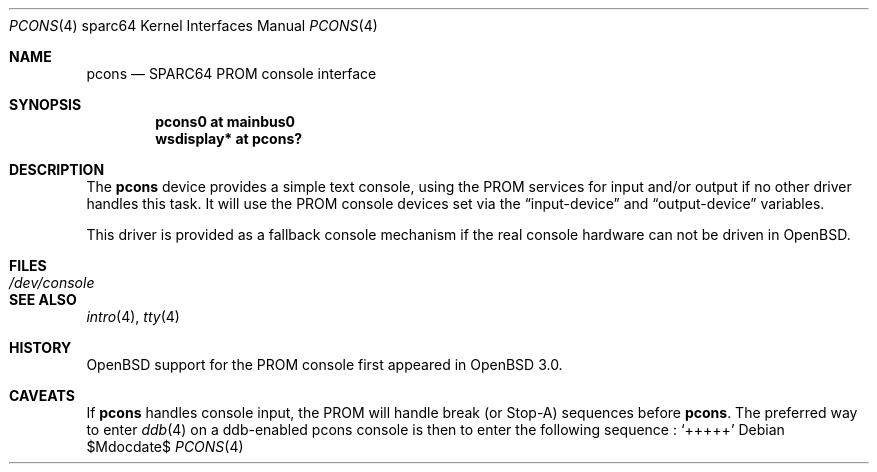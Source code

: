 .\"	$OpenBSD: pcons.4,v 1.6 2007/05/31 19:19:57 jmc Exp $
.\"
.\" Copyright (c) 2001 Miodrag Vallat.
.\" All rights reserved.
.\"
.\" Redistribution and use in source and binary forms, with or without
.\" modification, are permitted provided that the following conditions
.\" are met:
.\" 1. Redistribution of source code must retain the above copyright
.\"    notice, this list of conditions and the following disclaimer.
.\" 2. Redistributions in binary form must reproduce the above copyright
.\"    notice, this list of conditions and the following disclaimer in the
.\"    documentation and/or other materials provided with the distribution.
.\"
.\" THIS SOFTWARE IS PROVIDED BY THE AUTHOR ``AS IS'' AND ANY EXPRESS OR
.\" IMPLIED WARRANTIES, INCLUDING, BUT NOT LIMITED TO, THE IMPLIED WARRANTIES
.\" OF MERCHANTABILITY AND FITNESS FOR A PARTICULAR PURPOSE ARE DISCLAIMED.
.\" IN NO EVENT SHALL THE AUTHOR BE LIABLE FOR ANY DIRECT, INDIRECT,
.\" INCIDENTAL, SPECIAL, EXEMPLARY, OR CONSEQUENTIAL DAMAGES (INCLUDING, BUT
.\" NOT LIMITED TO, PROCUREMENT OF SUBSTITUTE GOODS OR SERVICES; LOSS OF USE,
.\" DATA, OR PROFITS; OR BUSINESS INTERRUPTION) HOWEVER CAUSED AND ON ANY
.\" THEORY OF LIABILITY, WHETHER IN CONTRACT, STRICT LIABILITY, OR TORT
.\" (INCLUDING NEGLIGENCE OR OTHERWISE) ARISING IN ANY WAY OUT OF THE USE OF
.\" THIS SOFTWARE, EVEN IF ADVISED OF THE POSSIBILITY OF SUCH DAMAGE.
.\"
.\"
.Dd $Mdocdate$
.Dt PCONS 4 sparc64
.Os
.Sh NAME
.Nm pcons
.Nd SPARC64 PROM console interface
.Sh SYNOPSIS
.Cd "pcons0 at mainbus0"
.Cd "wsdisplay* at pcons?"
.Sh DESCRIPTION
The
.Nm
device provides a simple text console, using the PROM services for
input and/or output if no other driver handles this task.
It will use the PROM console devices set via the
.Dq input-device
and
.Dq output-device
variables.
.Pp
This driver is provided as a fallback console mechanism
if the real console hardware can not be driven in
.Ox .
.Sh FILES
.Bl -tag -width /dev/console
.It Pa /dev/console
.El
.Sh SEE ALSO
.Xr intro 4 ,
.Xr tty 4
.Sh HISTORY
.Ox
support for the PROM console
first appeared in
.Ox 3.0 .
.Sh CAVEATS
If
.Nm
handles console input, the PROM will handle break (or Stop-A) sequences before
.Nm pcons .
The preferred way to enter
.Xr ddb 4
on a ddb-enabled pcons console is then to enter the following sequence :
.Sq +++++
